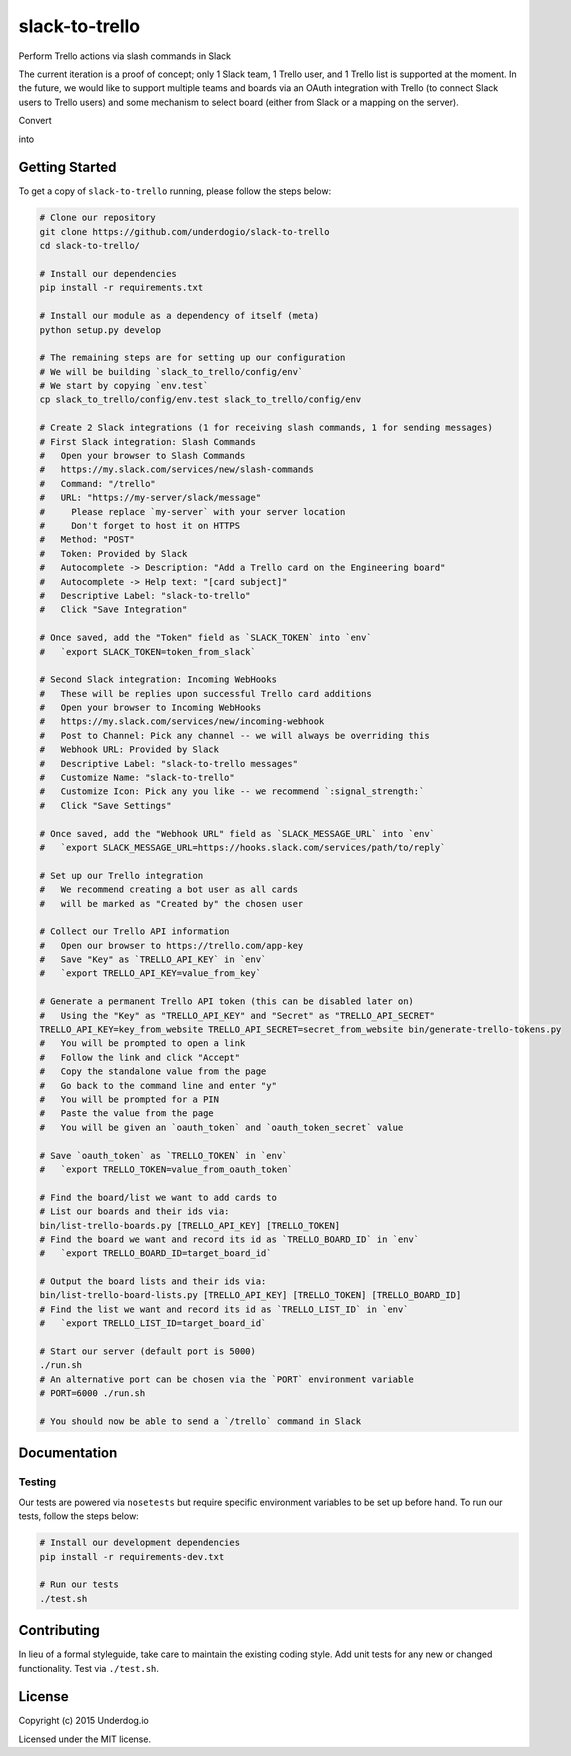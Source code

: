 slack-to-trello
===============

.. image:: https://travis-ci.org/underdogio/slack-to-trello.png?branch=master
   :target: https://travis-ci.org/underdogio/slack-to-trello
   :alt: Build Status

Perform Trello actions via slash commands in Slack

The current iteration is a proof of concept; only 1 Slack team, 1 Trello user, and 1 Trello list is supported at the moment. In the future, we would like to support multiple teams and boards via an OAuth integration with Trello (to connect Slack users to Trello users) and some mechanism to select board (either from Slack or a mapping on the server).

Convert

.. image:: docs/slash-command.png
   :alt: /trello slash command

into

.. image:: docs/message.png
   :alt: /trello response message

Getting Started
---------------
To get a copy of ``slack-to-trello`` running, please follow the steps below:

.. code:: bash

    # Clone our repository
    git clone https://github.com/underdogio/slack-to-trello
    cd slack-to-trello/

    # Install our dependencies
    pip install -r requirements.txt

    # Install our module as a dependency of itself (meta)
    python setup.py develop

    # The remaining steps are for setting up our configuration
    # We will be building `slack_to_trello/config/env`
    # We start by copying `env.test`
    cp slack_to_trello/config/env.test slack_to_trello/config/env

    # Create 2 Slack integrations (1 for receiving slash commands, 1 for sending messages)
    # First Slack integration: Slash Commands
    #   Open your browser to Slash Commands
    #   https://my.slack.com/services/new/slash-commands
    #   Command: "/trello"
    #   URL: "https://my-server/slack/message"
    #     Please replace `my-server` with your server location
    #     Don't forget to host it on HTTPS
    #   Method: "POST"
    #   Token: Provided by Slack
    #   Autocomplete -> Description: "Add a Trello card on the Engineering board"
    #   Autocomplete -> Help text: "[card subject]"
    #   Descriptive Label: "slack-to-trello"
    #   Click "Save Integration"

    # Once saved, add the "Token" field as `SLACK_TOKEN` into `env`
    #   `export SLACK_TOKEN=token_from_slack`

    # Second Slack integration: Incoming WebHooks
    #   These will be replies upon successful Trello card additions
    #   Open your browser to Incoming WebHooks
    #   https://my.slack.com/services/new/incoming-webhook
    #   Post to Channel: Pick any channel -- we will always be overriding this
    #   Webhook URL: Provided by Slack
    #   Descriptive Label: "slack-to-trello messages"
    #   Customize Name: "slack-to-trello"
    #   Customize Icon: Pick any you like -- we recommend `:signal_strength:`
    #   Click "Save Settings"

    # Once saved, add the "Webhook URL" field as `SLACK_MESSAGE_URL` into `env`
    #   `export SLACK_MESSAGE_URL=https://hooks.slack.com/services/path/to/reply`

    # Set up our Trello integration
    #   We recommend creating a bot user as all cards
    #   will be marked as "Created by" the chosen user

    # Collect our Trello API information
    #   Open our browser to https://trello.com/app-key
    #   Save "Key" as `TRELLO_API_KEY` in `env`
    #   `export TRELLO_API_KEY=value_from_key`

    # Generate a permanent Trello API token (this can be disabled later on)
    #   Using the "Key" as "TRELLO_API_KEY" and "Secret" as "TRELLO_API_SECRET"
    TRELLO_API_KEY=key_from_website TRELLO_API_SECRET=secret_from_website bin/generate-trello-tokens.py
    #   You will be prompted to open a link
    #   Follow the link and click "Accept"
    #   Copy the standalone value from the page
    #   Go back to the command line and enter "y"
    #   You will be prompted for a PIN
    #   Paste the value from the page
    #   You will be given an `oauth_token` and `oauth_token_secret` value

    # Save `oauth_token` as `TRELLO_TOKEN` in `env`
    #   `export TRELLO_TOKEN=value_from_oauth_token`

    # Find the board/list we want to add cards to
    # List our boards and their ids via:
    bin/list-trello-boards.py [TRELLO_API_KEY] [TRELLO_TOKEN]
    # Find the board we want and record its id as `TRELLO_BOARD_ID` in `env`
    #   `export TRELLO_BOARD_ID=target_board_id`

    # Output the board lists and their ids via:
    bin/list-trello-board-lists.py [TRELLO_API_KEY] [TRELLO_TOKEN] [TRELLO_BOARD_ID]
    # Find the list we want and record its id as `TRELLO_LIST_ID` in `env`
    #   `export TRELLO_LIST_ID=target_board_id`

    # Start our server (default port is 5000)
    ./run.sh
    # An alternative port can be chosen via the `PORT` environment variable
    # PORT=6000 ./run.sh

    # You should now be able to send a `/trello` command in Slack

Documentation
-------------
Testing
^^^^^^^
Our tests are powered via ``nosetests`` but require specific environment variables to be set up before hand. To run our tests, follow the steps below:

.. code:: bash

    # Install our development dependencies
    pip install -r requirements-dev.txt

    # Run our tests
    ./test.sh

Contributing
------------
In lieu of a formal styleguide, take care to maintain the existing coding style. Add unit tests for any new or changed functionality. Test via ``./test.sh``.

License
-------
Copyright (c) 2015 Underdog.io

Licensed under the MIT license.

